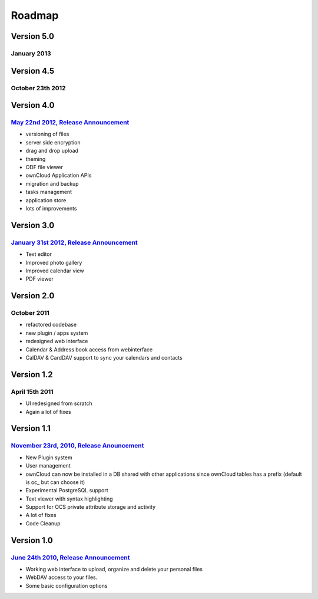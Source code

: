 Roadmap
=======

Version 5.0
-----------
January 2013
~~~~~~~~~~~~


Version 4.5
-----------
October 23th 2012
~~~~~~~~~~~~~~~~~

Version 4.0
-----------
`May 22nd 2012, Release Announcement`_
~~~~~~~~~~~~~~~~~~~~~~~~~~~~~~~~~~~~~~

* versioning of files
* server side encryption
* drag and drop upload
* theming
* ODF file viewer
* ownCloud Application APIs
* migration and backup
* tasks management
* application store
* lots of improvements

Version 3.0
-----------
`January 31st 2012, Release Announcement`_
~~~~~~~~~~~~~~~~~~~~~~~~~~~~~~~~~~~~~~~~~~

* Text editor
* Improved photo gallery
* Improved calendar view
* PDF viewer

Version 2.0
-----------
October 2011
~~~~~~~~~~~~

* refactored codebase
* new plugin / apps system
* redesigned web interface
* Calendar & Address book access from webinterface
* CalDAV & CardDAV support to sync your calendars and contacts

Version 1.2
-----------
April 15th 2011
~~~~~~~~~~~~~~~

* UI redesigned from scratch
* Again a lot of fixes

Version 1.1
-----------
`November 23rd, 2010, Release Anouncement`_
~~~~~~~~~~~~~~~~~~~~~~~~~~~~~~~~~~~~~~~~~~~

* New Plugin system
* User management
* ownCloud can now be installed in a DB shared with other applications since ownCloud tables has a prefix (default is oc_ but can choose it)
* Experimental PostgreSQL support
* Text viewer with syntax highlighting
* Support for OCS private attribute storage and activity
* A lot of fixes
* Code Cleanup

Version 1.0 
------------
`June 24th 2010, Release Announcement`_
~~~~~~~~~~~~~~~~~~~~~~~~~~~~~~~~~~~~~~~

* Working web interface to upload, organize and delete your personal files
* WebDAV access to your files.
* Some basic configuration options

.. _May 22nd 2012, Release Announcement: http://blog.karlitschek.de/2012/05/owncloud-4-released.html
.. _January 31st 2012, Release Announcement: http://owncloud.org/owncloud-3-release/
.. _November 23rd, 2010, Release Anouncement: http://blog.karlitschek.de/2010/11/owncloud-11-released.html
.. _June 24th 2010, Release Announcement: http://blog.karlitschek.de/2010/06/owncloud-10-is-here.html
